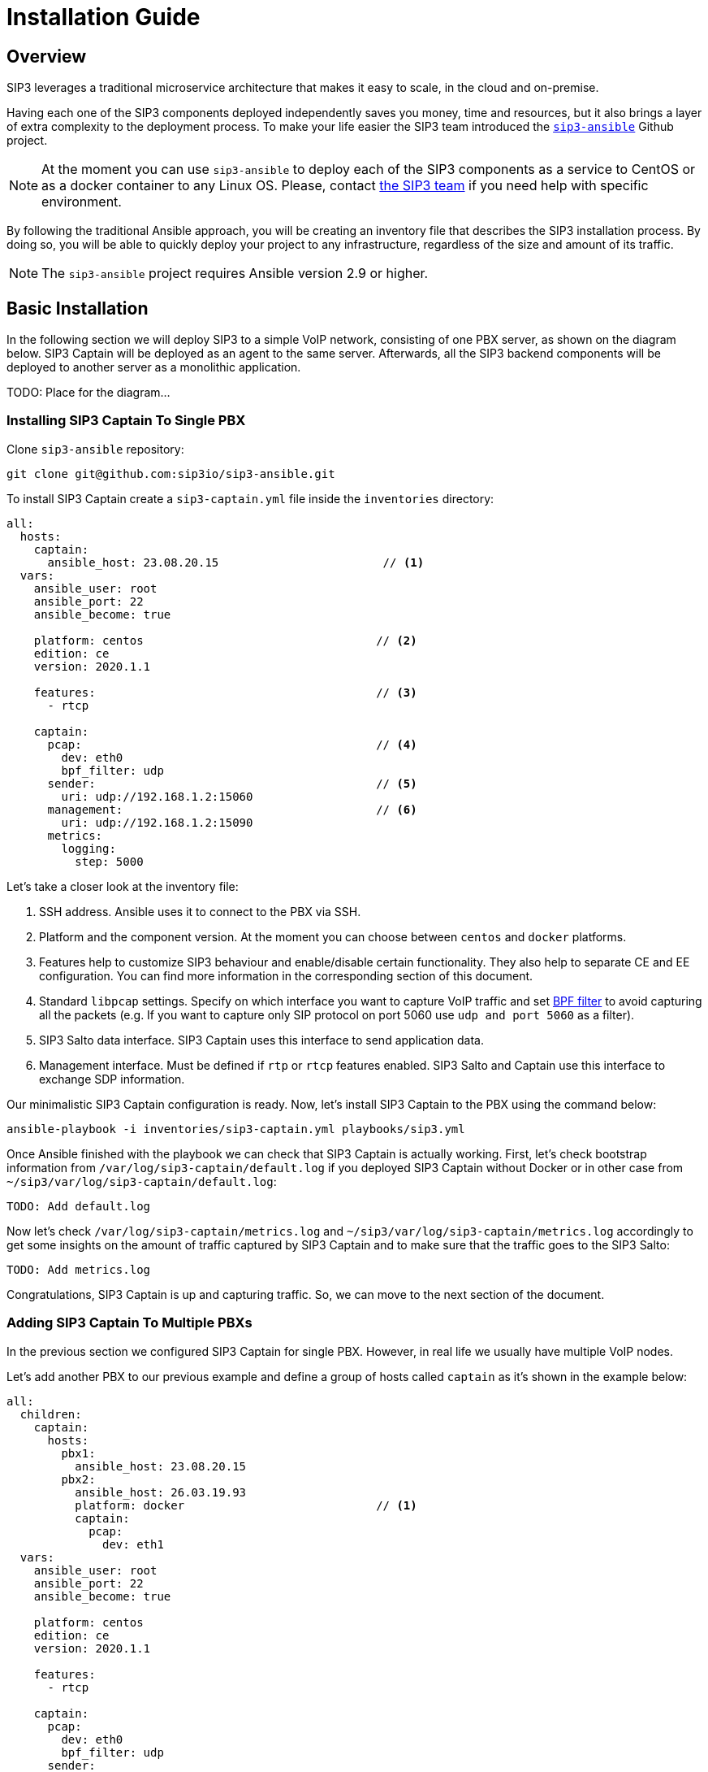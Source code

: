 = Installation Guide
:description: SIP3 Installation Guide

== Overview

SIP3 leverages a traditional microservice architecture that makes it easy to scale, in the cloud and on-premise.

Having each one of the SIP3 components deployed independently saves you money, time and resources, but it also brings a layer of extra complexity to the deployment process.
To make your life easier the SIP3 team introduced the https://github.com/sip3io/sip3-ansible[`sip3-ansible`] Github project.

NOTE: At the moment you can use `sip3-ansible` to deploy each of the SIP3 components as a service to CentOS or as a docker container to any Linux OS.
Please, contact mailto:support@sip3.io[the SIP3 team] if you need help with specific environment.

By following the traditional Ansible approach, you will be creating an inventory file that describes the SIP3 installation process.
By doing so, you will be able to quickly deploy your project to any infrastructure, regardless of the size and amount of its traffic.

NOTE: The `sip3-ansible` project requires Ansible version 2.9 or higher.

== Basic Installation

In the following section we will deploy SIP3 to a simple VoIP network, consisting of one PBX server, as shown on the diagram below.
SIP3 Captain will be deployed as an agent to the same server.
Afterwards, all the SIP3 backend components will be deployed to another server as a monolithic application.

TODO: Place for the diagram...

=== Installing SIP3 Captain To Single PBX

Clone `sip3-ansible` repository:
```
git clone git@github.com:sip3io/sip3-ansible.git
```

To install SIP3 Captain create a `sip3-captain.yml` file inside the `inventories` directory:

[source,yaml]
----
all:
  hosts:
    captain:
      ansible_host: 23.08.20.15                        // <1>
  vars:
    ansible_user: root
    ansible_port: 22
    ansible_become: true

    platform: centos                                  // <2>
    edition: ce
    version: 2020.1.1

    features:                                         // <3>
      - rtcp

    captain:
      pcap:                                           // <4>
        dev: eth0
        bpf_filter: udp
      sender:                                         // <5>
        uri: udp://192.168.1.2:15060
      management:                                     // <6>
        uri: udp://192.168.1.2:15090
      metrics:
        logging:
          step: 5000
----

Let's take a closer look at the inventory file:

<1> SSH address. Ansible uses it to connect to the PBX via SSH.

<2> Platform and the component version. At the moment you can choose between `centos` and `docker` platforms.

<3> Features help to customize SIP3 behaviour and enable/disable certain functionality. They also help to separate CE and EE configuration. You can find more information in the corresponding section of this document.

<4> Standard `libpcap` settings. Specify on which interface you want to capture VoIP traffic and set https://biot.com/capstats/bpf.html[BPF filter] to avoid capturing all the packets (e.g. If you want to capture only SIP protocol on port 5060 use `udp and port 5060` as a filter).

<5> SIP3 Salto data interface. SIP3 Captain uses this interface to send application data.

<6> Management interface. Must be defined if `rtp` or `rtcp` features enabled. SIP3 Salto and Captain use this interface to exchange SDP information.

Our minimalistic SIP3 Captain configuration is ready. Now, let's install SIP3 Captain to the PBX using the command below:
```
ansible-playbook -i inventories/sip3-captain.yml playbooks/sip3.yml
```

Once Ansible finished with the playbook we can check that SIP3 Captain is actually working. First, let's check bootstrap information from `/var/log/sip3-captain/default.log` if you deployed SIP3 Captain without Docker or in other case from `~/sip3/var/log/sip3-captain/default.log`:
```
TODO: Add default.log
```

Now let's check `/var/log/sip3-captain/metrics.log` and `~/sip3/var/log/sip3-captain/metrics.log` accordingly to get some insights on the amount of traffic captured by SIP3 Captain and to make sure that the traffic goes to the SIP3 Salto:
```
TODO: Add metrics.log
```

Congratulations, SIP3 Captain is up and capturing traffic. So, we can move to the next section of the document.

=== Adding SIP3 Captain To Multiple PBXs

In the previous section we configured SIP3 Captain for single PBX. However, in real life we usually have multiple VoIP nodes.

Let's add another PBX to our previous example and define a group of hosts called `captain` as it's shown in the example below:

[source,yaml]
----
all:
  children:
    captain:
      hosts:
        pbx1:
          ansible_host: 23.08.20.15
        pbx2:
          ansible_host: 26.03.19.93
          platform: docker                            // <1>
          captain:
            pcap:
              dev: eth1
  vars:
    ansible_user: root
    ansible_port: 22
    ansible_become: true

    platform: centos
    edition: ce
    version: 2020.1.1

    features:
      - rtcp

    captain:
      pcap:
        dev: eth0
        bpf_filter: udp
      sender:
        uri: udp://192.168.1.2:15060
      management:
        uri: udp://192.168.1.2:15090
      metrics:
        logging:
          step: 5000
----

<1> Each SIP3 Captain instance can be configured separately by re-assigning global variables withing the host section. Re-assigned variables will be merged with the global one accordingly to https://docs.ansible.com/ansible/latest/user_guide/playbooks_variables.html#variable-precedence-where-should-i-put-a-variable[Ansible precedence convention].

Now we can use the same command from the previous section to install both SIP3 Captains:
```
ansible-playbook -i inventories/sip3-captain.yml playbooks/sip3.yml
```

As you can see installing multiple SIP3 Captains as easy as installing one.

=== Uninstalling SIP3 Captain

To uninstall SIP3 Captain use the command bellow. Please, take a look at additional `extra-vars` parameter:
```
ansible-playbook -i inventories/sip3-captain.yml playbooks/sip3.yml --extra-vars "state=absent"
```

This document will be updated soon...